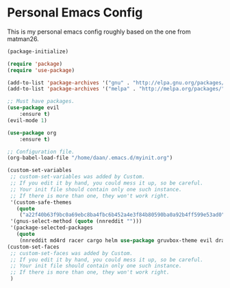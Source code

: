 #+STARTUP: showall
* Personal Emacs Config 
This is my personal emacs config roughly based on the one from matman26.
#+BEGIN_SRC emacs-lisp
(package-initialize)

(require 'package)
(require 'use-package)

(add-to-list 'package-archives '("gnu" . "http://elpa.gnu.org/packages/"))
(add-to-list 'package-archives '("melpa" . "http://melpa.org/packages/"))

;; Must have packages.
(use-package evil
	:ensure t)
(evil-mode 1)
	
(use-package org
	:ensure t)

;; Configuration file.
(org-babel-load-file "/home/daan/.emacs.d/myinit.org")

(custom-set-variables
 ;; custom-set-variables was added by Custom.
 ;; If you edit it by hand, you could mess it up, so be careful.
 ;; Your init file should contain only one such instance.
 ;; If there is more than one, they won't work right.
 '(custom-safe-themes
   (quote
    ("a22f40b63f9bc0a69ebc8ba4fbc6b452a4e3f84b80590ba0a92b4ff599e53ad0" default)))
 '(gnus-select-method (quote (nnreddit "")))
 '(package-selected-packages
   (quote
    (nnreddit md4rd racer cargo helm use-package gruvbox-theme evil dracula-theme))))
(custom-set-faces
 ;; custom-set-faces was added by Custom.
 ;; If you edit it by hand, you could mess it up, so be careful.
 ;; Your init file should contain only one such instance.
 ;; If there is more than one, they won't work right.
 )
#+END_SRC
